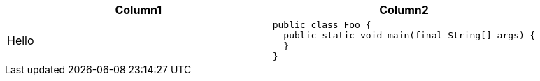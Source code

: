 |====
| Column1 | Column2

| Hello
a|
[source]
----
public class Foo {
  public static void main(final String[] args) {
  }
}
----
|====




